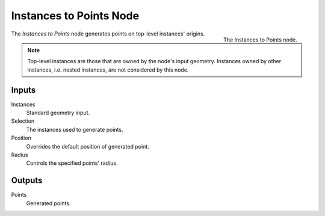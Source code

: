 .. index:: Geometry Nodes; Instances to Points
.. _bpy.types.GeometryNodeInstancesToPoints:

************************
Instances to Points Node
************************

.. figure:: /images/modeling_geometry-nodes_point_instances-to-points_node.png
   :align: right

   The Instances to Points node.

The *Instances to Points* node generates points on top-level instances' origins.

.. note::

   Top-level instances are those that are owned by the node's input geometry. Instances owned by other instances, i.e. nested instances, are not considered by this node.


Inputs
======

Instances
   Standard geometry input.

Selection
   The instances used to generate points.

Position
   Overrides the default position of generated point.

Radius
   Controls the specified points' radius.

Outputs
=======

Points
   Generated points.
